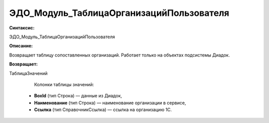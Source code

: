 ЭДО_Модуль_ТаблицаОрганизацийПользователя
=============================================

**Синтаксис:**

ЭДО_Модуль_ТаблицаОрганизацийПользователя

**Описание:**

Возвращает таблицу сопоставленных организаций. Работает только на объектах подсистемы Диадок.

**Возвращает:**

ТаблицаЗначений

        Колонки таблицы значений:

      * **BoxId** (тип Строка) — данные из Диадок,
      * **Наименование** (тип Строка) — наименование организации в сервисе,
      * **Ссылка** (тип СправочникСсылка) — ссылка на организацию 1С.